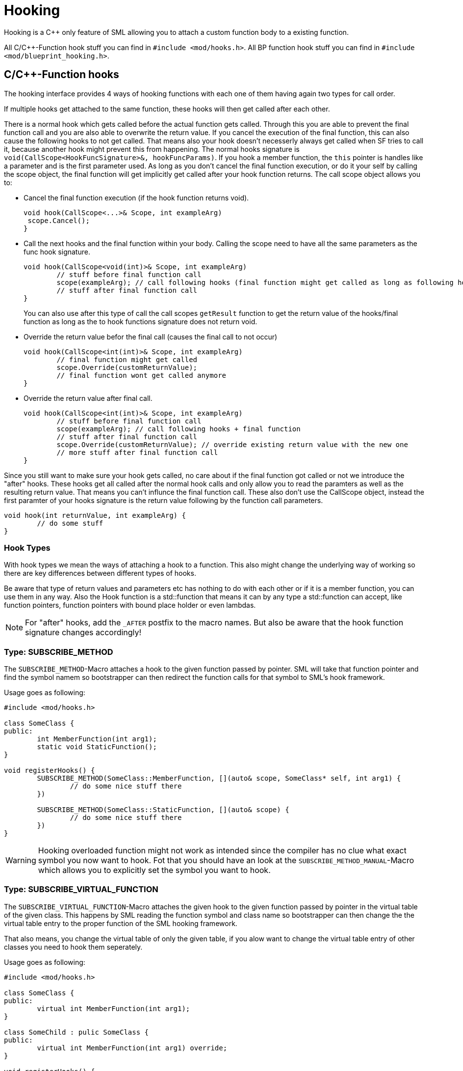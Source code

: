 = Hooking

Hooking is a C++ only feature of SML allowing you to attach a custom function body to a existing function.

All C/C++-Function hook stuff you can find in `#include <mod/hooks.h>`.
All BP function hook stuff you can find in `#include <mod/blueprint_hooking.h>`.

== C/C++-Function hooks

The hooking interface provides 4 ways of hooking functions with each one of them having again
two types for call order.

If multiple hooks get attached to the same function, these hooks will then get called after each other.

There is a normal hook which gets called before the actual function gets called.
Through this you are able to prevent the final function call and you are also able to overwrite
the return value.
If you cancel the execution of the final function, this can also cause the following hooks to not get called.
That means also your hook doesn't necesserly always get called when SF tries to call it,
because another hook might prevent this from happening.
The normal hooks signature is `void(CallScope<HookFuncSignature>&, hookFuncParams)`.
If you hook a member function, the `this` pointer is handles like a parameter and is the first parameter used.
As long as you don't cancel the final function execution, or do it your self by calling the scope object,
the final function will get implicitly get called after your hook function returns.
The call scope object allows you to:

- Cancel the final function execution (if the hook function returns void).
+
[source,cpp]
----
void hook(CallScope<...>& Scope, int exampleArg)
 scope.Cancel();
}
----
- Call the next hooks and the final function within your body.
Calling the scope need to have all the same parameters as the func hook signature.
+
[source,cpp]
----
void hook(CallScope<void(int)>& Scope, int exampleArg)
	// stuff before final function call
	scope(exampleArg); // call following hooks (final function might get called as long as following hooks dont cancel/overwrite it)
	// stuff after final function call
}
----
You can also use after this type of call the call scopes `getResult` function to get the return value of the hooks/final function as long as the to hook functions signature does not return void.
- Override the return value befor the final call (causes the final call to not occur)
+
[source,cpp]
----
void hook(CallScope<int(int)>& Scope, int exampleArg)
	// final function might get called
	scope.Override(customReturnValue);
	// final function wont get called anymore
}
----
- Override the return value after final call.
+
[source,cpp]
----
void hook(CallScope<int(int)>& Scope, int exampleArg)
	// stuff before final function call
	scope(exampleArg); // call following hooks + final function
	// stuff after final function call
	scope.Override(customReturnValue); // override existing return value with the new one
	// more stuff after final function call
}
----

Since you still want to make sure your hook gets called,
no care about if the final function got called or not we introduce the "after" hooks.
These hooks get all called after the normal hook calls and only allow you to
read the paramters as well as the resulting return value.
That means you can't influnce the final function call.
These also don't use the CallScope object, instead the first paramter of your hooks signature
is the return value following by the function call parameters.

[source,cpp]
----
void hook(int returnValue, int exampleArg) {
	// do some stuff
}
----

=== Hook Types

With hook types we mean the ways of attaching a hook to a function.
This also might change the underlying way of working so there are key differences
between different types of hooks.

Be aware that type of return values and parameters etc has nothing to do with each other or if it is a member function, you can use them in any way.
Also the Hook function is a std::function that means it can by any type a std::function can accept, like function pointers, function pointers with bound place holder or even lambdas.

[NOTE]
====
For "after" hooks, add the `_AFTER` postfix to the macro names.
But also be aware that the hook function signature changes accordingly!
====

=== Type: SUBSCRIBE_METHOD

The `SUBSCRIBE_METHOD`-Macro attaches a hook to the given function passed by pointer.
SML will take that function pointer and find the symbol namem so bootstrapper can then redirect
the function calls for that symbol to SML's hook framework.

Usage goes as following:
[source,cpp]
----
#include <mod/hooks.h>

class SomeClass {
public:
	int MemberFunction(int arg1);
	static void StaticFunction();
}

void registerHooks() {
	SUBSCRIBE_METHOD(SomeClass::MemberFunction, [](auto& scope, SomeClass* self, int arg1) {
		// do some nice stuff there
	})

	SUBSCRIBE_METHOD(SomeClass::StaticFunction, [](auto& scope) {
		// do some nice stuff there
	})
}
----

[WARNING]
====
Hooking overloaded function might not work as intended since the compiler has no clue what exact symbol you now want to hook.
Fot that you should have an look at the `SUBSCRIBE_METHOD_MANUAL`-Macro which allows you
to explicitly set the symbol you want to hook.
====

=== Type: SUBSCRIBE_VIRTUAL_FUNCTION

The `SUBSCRIBE_VIRTUAL_FUNCTION`-Macro attaches the given hook to the given function passed
by pointer in the virtual table of the given class.
This happens by SML reading the function symbol and class name so bootstrapper can then
change the the virtual table entry to the proper function of the SML hooking framework.

That also means, you change the virtual table of only the given table,
if you alow want to change the virtual table entry of other classes you need to hook them
seperately.

Usage goes as following:

[source,cpp]
----
#include <mod/hooks.h>

class SomeClass {
public:
	virtual int MemberFunction(int arg1);
}

class SomeChild : pulic SomeClass {
public:
	virtual int MemberFunction(int arg1) override;
}

void registerHooks() {
	SUBSCRIBE_VIRTUAL_FUNCTION(SomeClass, SomeClass::MemberFunction, [](auto& scope, SomeClass* self, int arg1) {
		// do some nice stuff there
	})

	SomeClass parent;
	parent->MemberFunction(0); // hook gets called
	SomeChild c;
	c->MemberFunction(1); // hook does not get called
}
----

=== Type: SUBSCRIBE_METHOD_MANUAL

[WARNING]
====
Obtaining the needed mangled symbol name is an andvanced topic!
So plz only use it if you are at least a little bit familiar with dissasemblies.
====

[WARNING]
====
The after hook macro is called `SUBSCRIBE_METHOD_AFTER_MANUAL`.
====

The `SUBSCRIBE_METHOD_MANUAL` works just like the `SUBSCRIBE_METHOD` but it instead allows you
to explicitly define the symbol to hook.
You still need to provide a function pointer which is used to determine the signature
of the function you want to hook so the template functions and classes know what to do.

The symbol name is mangled and can be obtained with https://www.hex-rays.com/products/ida/support/download_freeware/[IDA].
To do so, open IDA an click at the welcome page on `new`.
Then select the file under `<SF installation>/FactoryGame/Binaries/Win64/FactoryGame-Win64-Shipping.exe` and hit ok.
Then you need to wait quite a while.
When it is finished, you can find a list of all functions on the right hand side.
Search for the function you want to hook, double click on it.
The main view will show you the dissasembly.
In there search for the function name and signature, emidiatly under it you can find the
mangled symbol name.
image:Cpp/IDA_Symbol.jpg[image]

Usage goes as following:
[source,cpp]
----
#include <mod/hooks.h>

#include "FGBuildableGeneratorFuel"

void registerHooks() {
	SUBSCRIBE_METHOD_MANUAL("?BeginPlay@AFGBuildableGeneratorFuel@@UEAAXXZ", FGBuildableGeneratorFuel::BeginPlay, [](auto& scope, FGBuildableGeneratorFuel* self) {
		// do some nice stuff there
	})
}
----

== Blueprint-Hooking

Blueprint function hooking works by changing the instructions of a Blueprint UFunction
so that first your hook gets called.

The hook function signature is `void(FBlueprintHookHelper&)`.
This helper structure provides a couple of functions allowing you to read and write data
to local function (including parameters), output parameters and accessing the context pointer.

You can attach a hook with the `HookBlueprintFunction`-Macro which takes a pointer
to the UFunction you want to attach the hook to.

Usage goes as following:
[source,cpp]
----
#include <mod/blueprint_hooks.h>

void registerHooks() {
	UClass* SomeClass = ...;
	UFinction* SomeFunc = SomeClass->FindFunctionByName(TEXT("TestFunc"));

	HookBlueprintFunction(SomeFunc, [](FBlueprintHookHelper& helper) {
		UObject* ctx = helper.GetContext(); // the object this function got called onto
		FString* localStr = helper.GetLocalVarPtr<FString>("StrVariable"); // getting the pointer to a local variable
		FString* output = helper.GetOutVariablePtry<FString>("OutValue"); // getting the pointer to a output variable
		// do some nice stuff there
	})
}
----

[WARNING]
====
You can also provide a count of instruction as third parameter to hook as instruction based offset from the top. But we highly encourage you to not do so unless you know what you exactly do!
====
